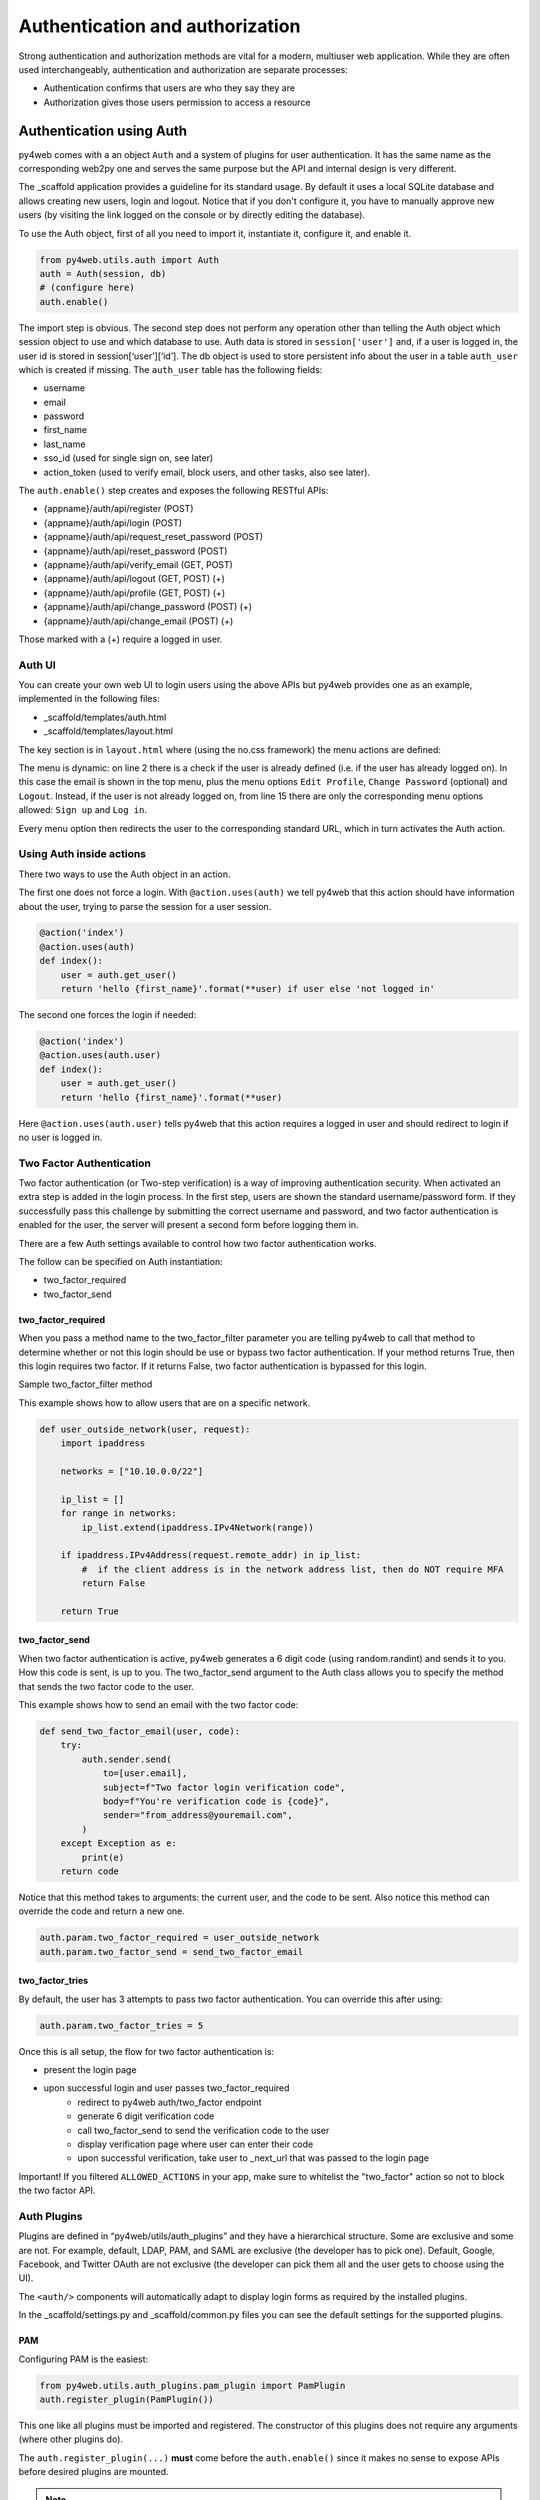 ================================
Authentication and authorization
================================

Strong authentication and authorization methods are
vital for a modern, multiuser web application.
While they are often used interchangeably, authentication and authorization
are separate processes: 

- Authentication confirms that users are who they say they are
- Authorization gives those users permission to access a resource


Authentication using Auth
-------------------------

py4web comes with a an object ``Auth`` and a system of plugins for user
authentication. It has the same name as the
corresponding web2py one and serves the same purpose but the API and
internal design is very different.

The _scaffold application provides a guideline for its standard usage. By
default it uses a local SQLite database and allows creating new users,
login and logout. Notice that if you don't configure it, you have to manually
approve new users (by visiting the link logged on the console or
by directly editing the database).


To use the Auth object, first of all you need to import it, instantiate it, configure
it, and enable it.

.. code:: python

   from py4web.utils.auth import Auth
   auth = Auth(session, db)
   # (configure here)
   auth.enable()

The import step is obvious. The second step does not perform any
operation other than telling the Auth object which session object to use
and which database to use. Auth data is stored in ``session['user']``
and, if a user is logged in, the user id is stored in
session[‘user’][‘id’]. The db object is used to store persistent info
about the user in a table ``auth_user`` which is created if missing.
The ``auth_user`` table has the following fields:

-  username
-  email
-  password
-  first_name
-  last_name
-  sso_id (used for single sign on, see later)
-  action_token (used to verify email, block users, and other tasks,
   also see later).

The ``auth.enable()`` step creates and exposes the following RESTful
APIs:

-  {appname}/auth/api/register (POST)
-  {appname}/auth/api/login (POST)
-  {appname}/auth/api/request_reset_password (POST)
-  {appname}/auth/api/reset_password (POST)
-  {appname}/auth/api/verify_email (GET, POST)
-  {appname}/auth/api/logout (GET, POST) (+)
-  {appname}/auth/api/profile (GET, POST) (+)
-  {appname}/auth/api/change_password (POST) (+)
-  {appname}/auth/api/change_email (POST) (+)

Those marked with a (+) require a logged in user.

Auth UI
~~~~~~~

You can create your own web UI to login users using the above APIs but
py4web provides one as an example, implemented in the following files:

-  \_scaffold/templates/auth.html
-  \_scaffold/templates/layout.html


The key section is in ``layout.html`` where (using the no.css framework) the menu actions are defined:

.. code-block:: html
   :linenos:

   <ul>
      [[if globals().get('user'):]]
      <li>
      <a class="navbar-link is-primary">
         [[=globals().get('user',{}).get('email')]]
      </a>
      <ul>
         <li><a href="[[=URL('auth/profile')]]">Edit Profile</a></li>
         [[if 'change_password' in globals().get('actions',{}).get('allowed_actions',{}):]]
            <li><a href="[[=URL('auth/change_password')]]">Change Password</a></li>
         [[pass]]
         <li><a href="[[=URL('auth/logout')]]">Logout</a></li>
      </ul>
      </li>
      [[else:]]
      <li>
      Login
      <ul>
         <li><a href="[[=URL('auth/register')]]">Sign up</a></li>
         <li><a href="[[=URL('auth/login')]]">Log in</a></li>
      </ul>
      </li>
      [[pass]]
   </ul>


The menu is dynamic: on line 2 there is a check if the user is already defined
(i.e. if the user has already logged on). In this case the email is shown in the
top menu, plus the menu options ``Edit Profile``, ``Change Password`` (optional) and
``Logout``.
Instead, if the user is not already logged on, from line 15 there are
only the corresponding menu options allowed: ``Sign up`` and ``Log in``.

Every menu option then redirects the user to the corresponding standard URL,
which in turn activates the Auth action.


Using Auth inside actions
~~~~~~~~~~~~~~~~~~~~~~~~~

There two ways to use the Auth object in an action.

The first one does not force a login.  With ``@action.uses(auth)``
we tell py4web that this action should have information about the user, 
trying to parse the session for a user session.

.. code:: python

   @action('index')
   @action.uses(auth)
   def index():
       user = auth.get_user()
       return 'hello {first_name}'.format(**user) if user else 'not logged in'

The second one forces the login if needed:

.. code:: python

   @action('index')
   @action.uses(auth.user)
   def index():
       user = auth.get_user()
       return 'hello {first_name}'.format(**user)

Here ``@action.uses(auth.user)`` tells py4web that this action requires
a logged in user and should redirect to login if no user is logged in.

Two Factor Authentication
~~~~~~~~~~~~~~~~~~~~~~~~~

Two factor authentication (or Two-step verification) is a way of improving authentication security. When activated an extra step is added in the login 
process. In the first step, users are shown the standard username/password form. If they successfully pass this challenge by submitting the correct 
username and password, and two factor authentication is enabled for the user, the server will present a second form before logging them in.

There are a few Auth settings available to control how two factor authentication works.

The follow can be specified on Auth instantiation:

- two_factor_required
- two_factor_send

two_factor_required
^^^^^^^^^^^^^^^^^^^

When you pass a method name to the two_factor_filter parameter you are telling py4web to call that method to determine whether or not this login should
be use or bypass two factor authentication.  If your method returns True, then this login requires two factor.  If it returns False, 
two factor authentication is bypassed for this login.

Sample two_factor_filter method

This example shows how to allow users that are on a specific network.

.. code:: python

   def user_outside_network(user, request):
       import ipaddress

       networks = ["10.10.0.0/22"]

       ip_list = []
       for range in networks:
           ip_list.extend(ipaddress.IPv4Network(range))

       if ipaddress.IPv4Address(request.remote_addr) in ip_list:
           #  if the client address is in the network address list, then do NOT require MFA
           return False

       return True

two_factor_send
^^^^^^^^^^^^^^^

When two factor authentication is active, py4web generates a 6 digit code (using random.randint) and sends it to you. How this code is sent, is up to you.
The two_factor_send argument to the Auth class allows you to specify the method that sends the two factor code to the user.

This example shows how to send an email with the two factor code:

.. code:: python

   def send_two_factor_email(user, code):
       try:
           auth.sender.send(
               to=[user.email],
               subject=f"Two factor login verification code",
               body=f"You're verification code is {code}",
               sender="from_address@youremail.com",
           )
       except Exception as e:
           print(e)
       return code

Notice that this method takes to arguments: the current user, and the code to be sent.
Also notice this method can override the code and return a new one.

.. code:: python

   auth.param.two_factor_required = user_outside_network
   auth.param.two_factor_send = send_two_factor_email

two_factor_tries
^^^^^^^^^^^^^^^^

By default, the user has 3 attempts to pass two factor authentication. You can override this after using:

.. code:: python

   auth.param.two_factor_tries = 5

Once this is all setup, the flow for two factor authentication is:

- present the login page
- upon successful login and user passes two_factor_required
   - redirect to py4web auth/two_factor endpoint
   - generate 6 digit verification code
   - call two_factor_send to send the verification code to the user
   - display verification page where user can enter their code
   - upon successful verification, take user to _next_url that was passed to the login page

Important! If you filtered ``ALLOWED_ACTIONS`` in your app, make sure to whitelist the "two_factor" action so not to block the two factor API.


Auth Plugins
~~~~~~~~~~~~

Plugins are defined in “py4web/utils/auth_plugins” and they have a
hierarchical structure. Some are exclusive and some are not. For example,
default, LDAP, PAM, and SAML are exclusive (the developer has to pick
one). Default, Google, Facebook, and Twitter OAuth are not exclusive
(the developer can pick them all and the user gets to choose using the
UI).

The ``<auth/>`` components will automatically adapt to display login
forms as required by the installed plugins.

In the _scaffold/settings.py and _scaffold/common.py files you can see
the default settings for the supported plugins. 

PAM
^^^

Configuring PAM is the easiest:

.. code:: python

   from py4web.utils.auth_plugins.pam_plugin import PamPlugin
   auth.register_plugin(PamPlugin())

This one like all plugins must be imported and registered.
The constructor of this plugins does not require any
arguments (where other plugins do).

The ``auth.register_plugin(...)`` **must** come before the
``auth.enable()`` since it makes no sense to expose APIs before desired
plugins are mounted.

.. note::

   by design PAM authentication using local users works fine only if py4web is run by root.
   Otherwise you can only authenticate the specific user that runs the py4web process.


LDAP
^^^^

This is a common authentication method, especially using Microsoft Active Directory in enterprises.

.. code:: python

   from py4web.utils.auth_plugins.ldap_plugin import LDAPPlugin
   LDAP_SETTING = {
       'mode': 'ad',
       'server': 'my.domain.controller',
       'base_dn': 'cn=Users,dc=domain,dc=com'
   }
   auth.register_plugin(LDAPPlugin(**LDAP_SETTINGS))

.. warning::
   
   it needs the python-ldap module. On Ubuntu, you should also install some developer's libraries
   in advance with ``sudo apt-get install libldap2-dev libsasl2-dev``.


OAuth2 with Google
^^^^^^^^^^^^^^^^^^

.. code:: python

   from py4web.utils.auth_plugins.oauth2google import OAuth2Google # TESTED
   auth.register_plugin(OAuth2Google(
       client_id=CLIENT_ID,
       client_secret=CLIENT_SECRET,
       callback_url='auth/plugin/oauth2google/callback'))

The client id and client secret must be provided by Google.

OAuth2 with Facebook
^^^^^^^^^^^^^^^^^^^^

.. code:: python

   from py4web.utils.auth_plugins.oauth2facebook import OAuth2Facebook # UNTESTED
   auth.register_plugin(OAuth2Facebook(
       client_id=CLIENT_ID,
       client_secret=CLIENT_SECRET,
       callback_url='auth/plugin/oauth2google/callback'))

The client id and client secret must be provided by Facebook.

OAuth2 with Discord
^^^^^^^^^^^^^^^^^^^

.. code:: python

    from py4web.utils.auth_plugins.oauth2discord import OAuth2Discord
    auth.register_plugin(OAuth2Discord(
        client_id=DISCORD_CLIENT_ID,
        client_secret=DISCORD_CLIENT_SECRET,
        callback_url="auth/plugin/oauth2discord/callback"))

To obtain a Discord client ID and secret, create an application at https://discord.com/developers/applications.
You will also have to register your OAuth2 redirect URI in your created application, in the form of
``http(s)://<your host>/<your app name>/auth/plugin/oauth2discord/callback``

.. note::
    As Discord users have no concept of first/last name, the user in the auth table will contain the
    Discord username as the first name and discriminator as the last name.


Authorization using Tags
------------------------

As already mentioned, authorization is the process of verifying what specific
applications, files, and data a user has access to. This is accomplished
in py4web using ``Tags``.


Tags and Permissions
~~~~~~~~~~~~~~~~~~~~

Py4web provides a general purpose tagging
mechanism that allows the developer to tag any record of any table,
check for the existence of tags, as well as checking for records
containing a tag. Group membership can be thought of a type of tag that
we apply to users. Permissions can also be tags. Developers are free to
create their own logic on top of the tagging system.

.. note::

   Py4web does not have the concept of groups as web2py does. Experience
   showed that while that mechanism is powerful it suffers from two
   problems: it is overkill for most apps, and it is not flexible enough
   for very complex apps. 

To use the tagging system you first need to import the Tags module
from ``pydal.tools``. Then create a Tags object to tag a table:

.. code:: python

   from pydal.tools.tags import Tags
   groups = Tags(db.auth_user)

If you look at the database level, a new table will be created with a
name equals to tagged_db + '_tag' + tagged_name, in this case
``auth_user_tag_groups``:

.. image:: images/tags_db.png

Then you can add one or more tags to records of the table as well as
remove existing tags:

.. code:: python

   groups.add(user.id, 'manager')
   groups.add(user.id, ['dancer', 'teacher'])
   groups.remove(user.id, 'dancer')

On the ``auth_user_tagged_groups`` this will produce two records
with different groups assigned to the same user.id (the "Record ID" field):

.. image:: images/tags2.png

Slashes at the
beginning or the end of a tag are optional. All other chars are allowed
on equal footing.

A common use case is **group based access control**. Here the developer
first checks if a user is a member of the ``'manager'`` group, if the
user is not a manager (or no one is logged in) py4web redirects to the
``'not authorized url'``. Else the user is in the correct group and then
py4web displays ‘hello manager’:

.. code:: python

   @action('index')
   @action.uses(auth.user)
   def index():
       if not 'manager' in groups.get(auth.get_user()['id']):
           redirect(URL('not_authorized'))
       return 'hello manager'

Here the developer queries the db for all records having the desired
tag(s):

.. code:: python

   @action('find_by_tag/{group_name}')
   @action.uses(db)
   def find(group_name):
       users = db(groups.find([group_name])).select(orderby=db.auth_user.first_name | db.auth_user.last_name)
       return {'users': users}

We leave it to you as an exercise to create a fixture ``has_membership``
to enable the following syntax:

.. code:: python

   @action('index')
   @action.uses(has_membership(groups, 'teacher'))
   def index():
       return 'hello teacher'

**Important:** ``Tags`` are automatically hierarchical. For example, if
a user has a group tag ‘teacher/high-school/physics’, then all the
following searches will return the user:

-  ``groups.find('teacher/high-school/physics')``
-  ``groups.find('teacher/high-school')``
-  ``groups.find('teacher')``

This means that slashes have a special meaning for tags. 

Multiple Tags objects
~~~~~~~~~~~~~~~~~~~~~

.. note::
   One table can have multiple associated ``Tags`` objects. The
   name 'groups' here is completely arbitrary but has a specific semantic
   meaning. Different ``Tags`` objects are independent to each other. The
   limit to their use is your creativity.

For example you could create a table ``auth_group``:

.. code:: python

   db.define_table('auth_group', Field('name'), Field('description'))

and two Tags attached to it:

.. code:: python

   groups = Tags(db.auth_user)
   permissions = Tags(db.auth_groups)

Then create a 'zapper' record in ``auth_group``, give it a permission, and make a user member
of the group:

.. code:: python

   zap_id = db.auth_group.insert(name='zapper', description='can zap database')
   permissions.add(zap_id, 'zap database')
   groups.add(user.id, 'zapper')

And you can check for a user permission via an explicit join:

.. code:: python

   @action('zap')
   @action.uses(auth.user)
   def zap():
       user = auth.get_user()
       permission = 'zap database'
       if db(permissions.find(permission))(
             db.auth_group.name.belongs(groups.get(user['id']))
             ).count():
           # zap db
           return 'database zapped'
       else:
           return 'you do not belong to any group with permission to zap db'

Notice here ``permissions.find(permission)`` generates a query for all
groups with the permission and we further filter those groups for those
the current user is member of. We count them and if we find any, then
the user has the permission.

User Impersonation
~~~~~~~~~~~~~~~~~~

Auth provides API that allow you to impersonate another user.
Here is an example of an action to start impersonating and stop impersonating another user.

.. code:: python

   @action("impersonate/{user_id:int}", method="GET")
   @action.uses(auth.user)
   def start_impersonating(user_id):
       if (not auth.is_impersonating() and
           user_id and
           user_id != auth.user_id and
           db(db.auth_user.id==user_id).count()):
           auth.start_impersonating(user_id, URL("index"))
       raise HTTP(404)

    @action("stop_impersonating", method="GET")
    @action.uses(auth)
    def stop_impersonating():
       if auth and auth.is_impersonating():
           auth.stop_impersonating(URL("index"))
       redirect(URL("index"))

